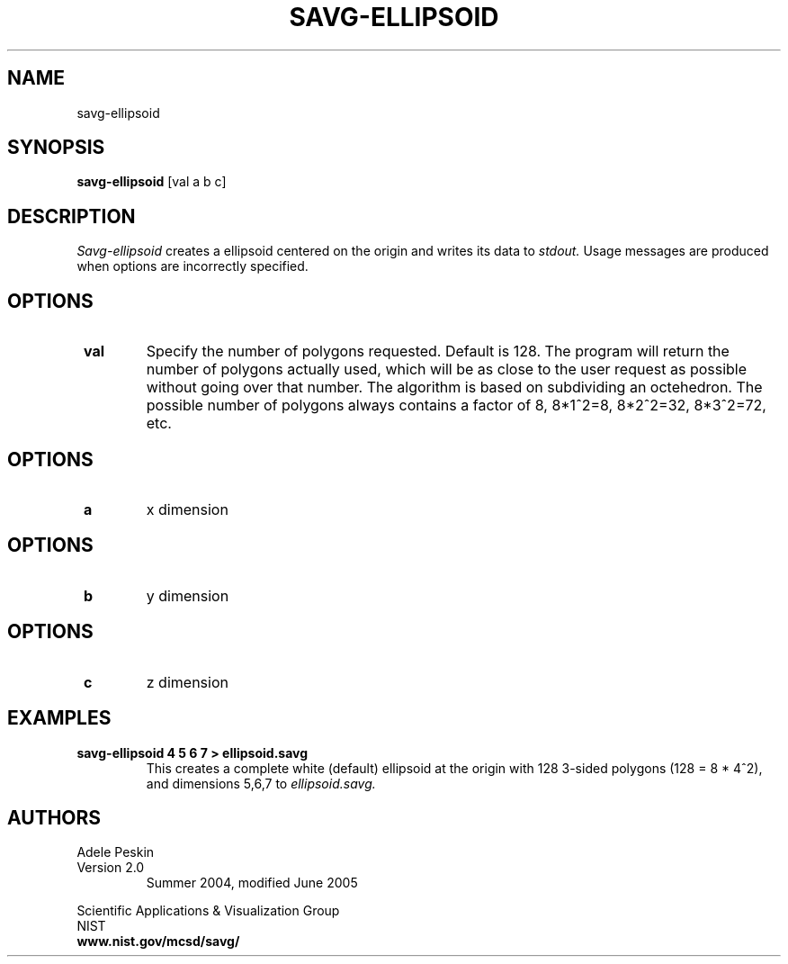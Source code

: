 .TH SAVG\-ELLIPSOID 1 "April 2004"
.UC 4
.SH NAME
savg-ellipsoid
.SH SYNOPSIS
.B savg-ellipsoid 
[val a b c]

.SH DESCRIPTION 
.I Savg-ellipsoid 
creates a ellipsoid centered on the origin and writes its data to 
.I stdout.
Usage messages are produced when options are incorrectly specified.
.SH OPTIONS
.TP
.B \  val
Specify the number of polygons requested.  Default is 128. The program
will return the number of polygons actually used, which will be as
close to the user request as possible without going over that number.
The algorithm is based on subdividing an octehedron. The possible number
of polygons always contains a factor of 8, 8*1^2=8, 8*2^2=32, 8*3^2=72,
etc.
.SH OPTIONS
.TP
.B \  a
x dimension
.SH OPTIONS
.TP
.B \  b
y dimension
.SH OPTIONS
.TP
.B \  c
z dimension
.SH EXAMPLES
.TP
.B "savg-ellipsoid 4 5 6 7 > ellipsoid.savg"
This creates a complete white (default) ellipsoid at the origin with 128 3-sided polygons (128 = 8 * 4^2), and dimensions 5,6,7 to 
.I ellipsoid.savg.
.PP
.SH AUTHORS
.PP
Adele Peskin
.TP
Version 2.0
.br
Summer 2004, modified June 2005
.PP 
Scientific Applications & Visualization Group
.br
NIST
.br
.B www.nist.gov/mcsd/savg/




